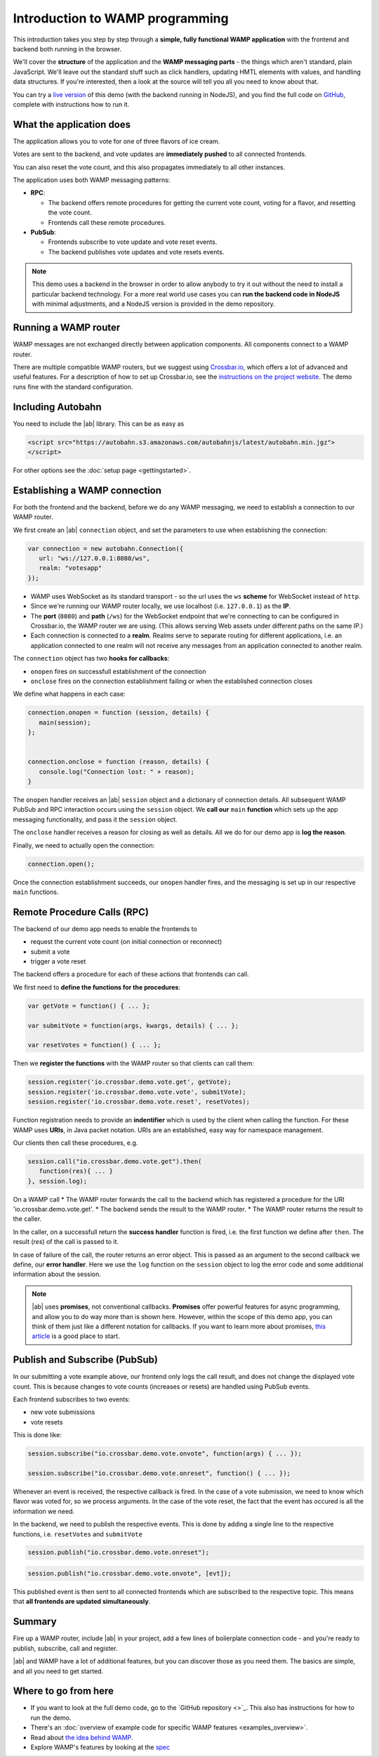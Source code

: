 .. _tutorials:


Introduction to WAMP programming
================================

This introduction takes you step by step through a **simple, fully functional WAMP application** with the frontend and backend both running in the browser.

We'll cover the **structure** of the application and the **WAMP messaging parts** - the things which aren't standard, plain JavaScript. We'll leave out the standard stuff such as click handlers, updating HMTL elements with values, and handling data structures. If you're interested, then a look at the source will tell you all you need to know about that.

You can try a `live version <https://demo.crossbar.io/demo/vote_node/index.html>`_ of this demo (with the backend running in NodeJS), and you find the full code on `GitHub <https://github.com/crossbario/crossbardemo/tree/master/web/demo/vote>`_, complete with instructions how to run it.

What the application does
-------------------------

The application allows you to vote for one of three flavors of ice cream.

Votes are sent to the backend, and vote updates are **immediately pushed** to all connected frontends.

You can also reset the vote count, and this also propagates immediately to all other instances.

.. image:: ../_static/img/vote_screenshot.png

The application uses both WAMP messaging patterns:

* **RPC**:

  + The backend offers remote procedures for getting the current vote count, voting for a flavor, and resetting the vote count.
  + Frontends call these remote procedures.

* **PubSub**:

  + Frontends subscribe to vote update and vote reset events.
  + The backend publishes vote updates and vote resets events.

.. note:: This demo uses a backend in the browser in order to allow anybody to try it out without the need to install a particular backend technology. For a more real world use cases you can **run the backend code in NodeJS** with minimal adjustments, and a NodeJS version is provided in the demo repository.


Running a WAMP router
---------------------

WAMP messages are not exchanged directly between application components. All components connect to a WAMP router.

There are multiple compatible WAMP routers, but we suggest using `Crossbar.io <http://crossbar.io>`_, which offers a lot of advanced and useful features. For a description of how to set up Crossbar.io, see the `instructions on the project website <http://crossbar.io/docs/Installation-guides-overview/>`_. The demo runs fine with the standard configuration.

Including Autobahn
------------------

You need to include the |ab| library. This can be as easy as

.. code-block:: html

   <script src="https://autobahn.s3.amazonaws.com/autobahnjs/latest/autobahn.min.jgz">
   </script>

For other options see the :doc:`setup page <gettingstarted>`.


Establishing a WAMP connection
------------------------------

For both the frontend and the backend, before we do any WAMP messaging, we need to establish a connection to our WAMP router.

We first create an |ab| ``connection`` object, and set the parameters to use when establishing the connection:

.. code-block:: javascript

   var connection = new autobahn.Connection({
      url: "ws://127.0.0.1:8080/ws",
      realm: "votesapp"
   });

* WAMP uses WebSocket as its standard transport - so the url uses the ``ws`` **scheme** for WebSocket instead of ``http``.
* Since we're running our WAMP router locally, we use localhost (i.e. ``127.0.0.1``) as the **IP**.
* The **port** (``8080``) and **path** (``/ws``) for the WebSocket endpoint that we're connecting to can be configured in Crossbar.io, the WAMP router we are using. (This allows serving Web assets under different paths on the same IP.)
* Each connection is connected to a **realm**. Realms serve to separate routing for different applications, i.e. an application connected to one realm will not receive any messages from an application connected to another realm.

The ``connection`` object has two **hooks for callbacks**:

* ``onopen`` fires on successfull establishment of the connection
* ``onclose`` fires on the connection establishment failing or when the established connection closes

We define what happens in each case:

.. code-block:: javascript

   connection.onopen = function (session, details) {
      main(session);
   };


   connection.onclose = function (reason, details) {
      console.log("Connection lost: " + reason);
   }

The ``onopen`` handler receives an |ab| ``session`` object and a dictionary of connection details. All subsequent WAMP PubSub and RPC interaction occurs using the ``session`` object. We **call our** ``main`` **function** which sets up the app messaging functionality, and pass it the ``session`` object.

The ``onclose`` handler receives a reason for closing as well as details. All we do for our demo app is **log the reason**.

Finally, we need to actually open the connection:

.. code-block:: javascript

   connection.open();

Once the connection establishment succeeds, our ``onopen`` handler fires, and the messaging is set up in our respective ``main`` functions.


Remote Procedure Calls (RPC)
----------------------------

The backend of our demo app needs to enable the frontends to

* request the current vote count (on initial connection or reconnect)
* submit a vote
* trigger a vote reset

The backend offers a procedure for each of these actions that frontends can call.

We first need to **define the functions for the procedures**:

.. code-block:: javascript

   var getVote = function() { ... };

   var submitVote = function(args, kwargs, details) { ... };

   var resetVotes = function() { ... };

Then we **register the functions** with the WAMP router so that clients can call them:

.. code-block:: javascript

   session.register('io.crossbar.demo.vote.get', getVote);
   session.register('io.crossbar.demo.vote.vote', submitVote);
   session.register('io.crossbar.demo.vote.reset', resetVotes);

Function registration needs to provide an **indentifier** which is used by the client when calling the function. For these WAMP uses **URIs**, in Java packet notation. URIs are an established, easy way for namespace management.

Our clients then call these procedures, e.g.

.. code-block:: javascript

   session.call("io.crossbar.demo.vote.get").then(
      function(res){ ... }
   }, session.log);

On a WAMP call
* The WAMP router forwards the call to the backend which has registered a procedure for the URI 'io.crossbar.demo.vote.get'.
* The backend sends the result to the WAMP router.
* The WAMP router returns the result to the caller.

In the caller, on a successfull return the **success handler** function is fired, i.e. the first function we define after ``then``. The result (`res`) of the call is passed to it.

In case of failure of the call, the router returns an error object. This is passed as an argument to the second callback we define, our **error handler**. Here we use the ``log`` function on the ``session`` object to log the error code and some additional information about the session.

.. note:: |ab| uses **promises**, not conventional callbacks. **Promises** offer powerful features for async programming, and allow you to do way more than is shown here. However, within the scope of this demo app, you can think of them just like a different notation for callbacks. If you want to learn more about promises, `this article <http://www.mattgreer.org/articles/promises-in-wicked-detail/>`_ is a good place to start.


Publish and Subscribe (PubSub)
------------------------------

In our submitting a vote example above, our frontend only logs the call result, and does not change the displayed vote count. This is because changes to vote counts (increases or resets) are handled using PubSub events.

Each frontend subscribes to two events:

* new vote submissions
* vote resets

This is done like:

.. code-block:: javascript

   session.subscribe("io.crossbar.demo.vote.onvote", function(args) { ... });

   session.subscribe("io.crossbar.demo.vote.onreset", function() { ... });

Whenever an event is received, the respective callback is fired. In the case of a vote submission, we need to know which flavor was voted for, so we process arguments. In the case of the vote reset, the fact that the event has occured is all the information we need.

In the backend, we need to publish the respective events. This is done by adding a single line to the respective functions, i.e. ``resetVotes`` and ``submitVote``

.. code-block:: javascript

      session.publish("io.crossbar.demo.vote.onreset");

.. code-block:: javascript

      session.publish("io.crossbar.demo.vote.onvote", [evt]);

This published event is then sent to all connected frontends which are subscribed to the respective topic. This means that **all frontends are updated simultaneously**.


Summary
-------

Fire up a WAMP router, include |ab| in your project, add a few lines of boilerplate connection code - and you're ready to publish, subscribe, call and register.

|ab| and WAMP have a lot of additional features, but you can discover those as you need them. The basics are simple, and all you need to get started.


Where to go from here
---------------------

* If you want to look at the full demo code, go to the `GitHub repository <>`_. This also has instructions for how to run the demo.
* There's an :doc:`overview of example code for specific WAMP features <examples_overview>`.
* Read about `the idea behind WAMP. <http://wamp.ws/why/>`_
* Explore WAMP's features by looking at the `spec <http://wamp.ws/spec/>`_
